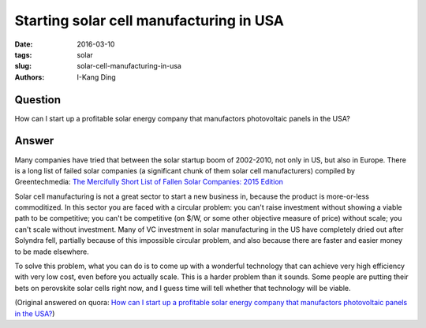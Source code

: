 Starting solar cell manufacturing in USA
########################################

:date: 2016-03-10
:tags: solar
:slug: solar-cell-manufacturing-in-usa
:authors: I-Kang Ding

Question
--------

How can I start up a profitable solar energy company that manufactors photovoltaic panels in the USA?

Answer
------

Many companies have tried that between the solar startup boom of 2002-2010, not only in US, but also in Europe. There is a long list of failed solar companies (a significant chunk of them solar cell manufacturers) compiled by Greentechmedia: `The Mercifully Short List of Fallen Solar Companies: 2015 Edition <http://www.greentechmedia.com/articles/read/The-Mercifully-Short-List-of-Fallen-Solar-Companies-2015-Edition>`_

Solar cell manufacturing is not a great sector to start a new business in, because the product is more-or-less commoditized. In this sector you are faced with a circular problem: you can't raise investment without showing a viable path to be competitive; you can't be competitive (on $/W, or some other objective measure of price) without scale; you can't scale without investment. Many of VC investment in solar manufacturing in the US have completely dried out after Solyndra fell, partially because of this impossible circular problem, and also because there are faster and easier money to be made elsewhere.

To solve this problem, what you can do is to come up with a wonderful technology that can achieve very high efficiency with very low cost, even before you actually scale. This is a harder problem than it sounds. Some people are putting their bets on perovskite solar cells right now, and I guess time will tell whether that technology will be viable.

(Original answered on quora: `How can I start up a profitable solar energy company that manufactors photovoltaic panels in the USA? <https://www.quora.com/How-can-I-start-up-a-profitable-solar-energy-company-that-manufactors-photovoltaic-panels-in-the-USA/answer/I-Kang-Ding>`_)
